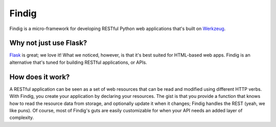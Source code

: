 Findig
======

Findig is a micro-framework for developing RESTful Python web applications
that's built on Werkzeug_.

.. _werkzeug: http://werkzeug.pocoo.org/


Why not just use Flask?
-----------------------

Flask_ is great; we love it! What we noticed, however, is that it's best
suited for HTML-based web apps. Findig is an alternative that's tuned for
building RESTful applications, or APIs.

.. _flask: http://flask.pocoo.org/


How does it work?
-----------------

A RESTful application can be seen as a set of web resources that can be read
and modified using different HTTP verbs. With Findig, you create your
application by declaring your resources. The gist is that you provide a
function that knows how to read the resource data from storage, and optionally
update it when it changes; Findig handles the REST (yeah, we like puns).
Of course, most of Findig's guts are easily customizable for when your API
needs an added layer of complexity.

